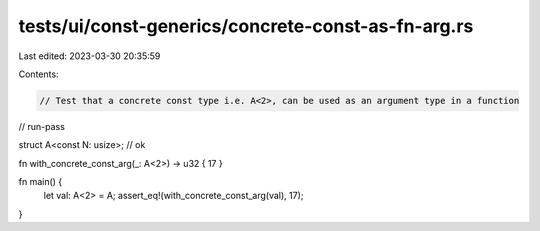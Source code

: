 tests/ui/const-generics/concrete-const-as-fn-arg.rs
===================================================

Last edited: 2023-03-30 20:35:59

Contents:

.. code-block:: rs

    // Test that a concrete const type i.e. A<2>, can be used as an argument type in a function
// run-pass

struct A<const N: usize>; // ok

fn with_concrete_const_arg(_: A<2>) -> u32 { 17 }

fn main() {
    let val: A<2> = A;
    assert_eq!(with_concrete_const_arg(val), 17);
}


